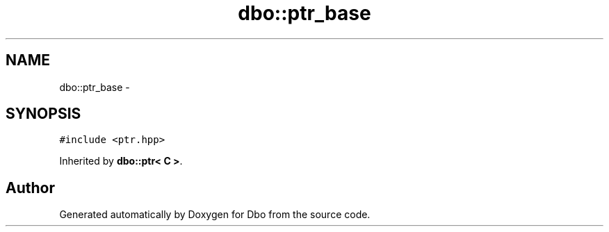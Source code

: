 .TH "dbo::ptr_base" 3 "Sat Feb 27 2016" "Dbo" \" -*- nroff -*-
.ad l
.nh
.SH NAME
dbo::ptr_base \- 
.SH SYNOPSIS
.br
.PP
.PP
\fC#include <ptr\&.hpp>\fP
.PP
Inherited by \fBdbo::ptr< C >\fP\&.

.SH "Author"
.PP 
Generated automatically by Doxygen for Dbo from the source code\&.
